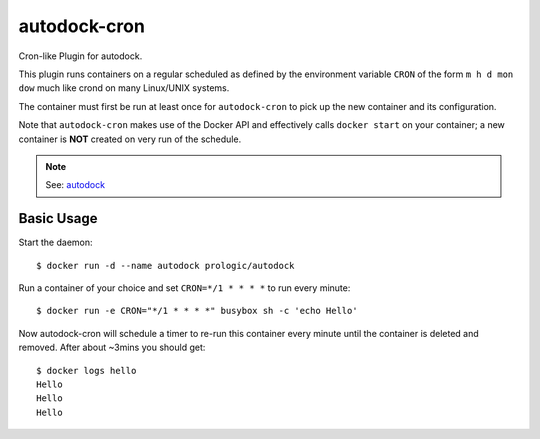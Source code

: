 autodock-cron
=============

Cron-like Plugin for autodock.

This plugin runs containers on a regular scheduled as defined by
the environment variable ``CRON`` of the form ``m h d mon dow``
much like crond on many Linux/UNIX systems.

The container must first be run at least once for ``autodock-cron``
to pick up the new container and its configuration.

Note that ``autodock-cron`` makes use of the Docker API and effectively
calls ``docker start`` on your container; a new container is **NOT** created
on very run of the schedule.

.. note:: See: `autodock <https://github.com/prologic/autodock>`_

Basic Usage
-----------

Start the daemon::
    
    $ docker run -d --name autodock prologic/autodock

Run a container of your choice and set ``CRON=*/1 * * * *`` to run every minute::
    
    $ docker run -e CRON="*/1 * * * *" busybox sh -c 'echo Hello'

Now autodock-cron will schedule a timer to re-run this container every minute
until the container is deleted and removed. After about ~3mins you should get::
    
    $ docker logs hello
    Hello
    Hello
    Hello
